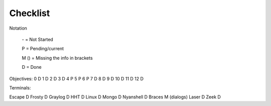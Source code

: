 Checklist
=========

Notation

    \- = Not Started

    P = Pending/current

    M () = Missing the info in brackets

    D = Done

Objectives:
0 D
1 D
2 D
3 D
4 P
5 P
6 P
7 D
8 D
9 D
10 D
11 D
12 D

Terminals:

Escape D
Frosty D
Graylog D
HHT D
Linux D
Mongo D
Nyanshell D
Braces M (dialogs)
Laser D
Zeek D

